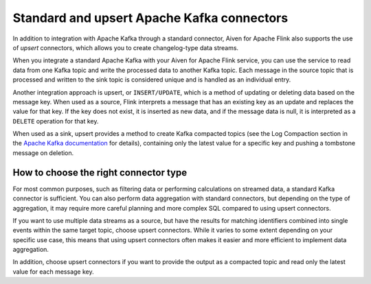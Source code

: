 Standard and upsert Apache Kafka connectors
===========================================

In addition to integration with Apache Kafka through a standard connector, Aiven for Apache Flink also supports the use of *upsert* connectors, which allows you to create changelog-type data streams.

When you integrate a standard Apache Kafka with your Aiven for Apache Flink service, you can use the service to read data from one Kafka topic and write the processed data to another Kafka topic. Each message in the source topic that is processed and written to the sink topic is considered unique and is handled as an individual entry.

.. mermaid::

    graph LR;

        id1>Source topic]-- message --> id2{Flink processing};
        id2-- processed message --> id3[sink topic];


Another integration approach is upsert, or ``INSERT/UPDATE``, which is a method of updating or deleting data based on the message key. When used as a source, Flink interprets a message that has an existing key as an update and replaces the value for that key. If the key does not exist, it is inserted as new data, and if the message data is null, it is interpreted as a ``DELETE`` operation for that key.

When used as a sink, upsert provides a method to create Kafka compacted topics (see the Log Compaction section in the `Apache Kafka documentation <https://kafka.apache.org/documentation/>`_ for details), containing only the latest value for a specific key and pushing a tombstone message on deletion.

.. mermaid::

    graph LR;

        id1>Source topic]-- key, value --> id2{Flink processing};
        id2-. key not found .-> id3(INSERT);
        id2-. key found, value .-> id4(UPDATE);
        id2-. key found, no value .-> id5(DELETE);
        id3-.->id6[Sink topic];
        id4-.->id6;
        id5-.->id6;


How to choose the right connector type
--------------------------------------

For most common purposes, such as filtering data or performing calculations on streamed data, a standard Kafka connector is sufficient. You can also perform data aggregation with standard connectors, but depending on the type of aggregation, it may require more careful planning and more complex SQL compared to using upsert connectors.

If you want to use multiple data streams as a source, but have the results for matching identifiers combined into single events within the same target topic, choose upsert connectors. While it varies to some extent depending on your specific use case, this means that using upsert connectors often makes it easier and more efficient to implement data aggregation.

In addition, choose upsert connectors if you want to provide the output as a compacted topic and read only the latest value for each message key.



